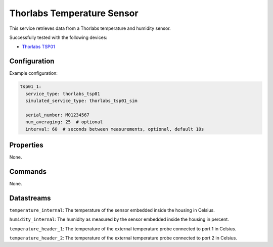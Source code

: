 Thorlabs Temperature Sensor
===========================

This service retrieves data from a Thorlabs temperature and humidity sensor.

Successfully tested with the following devices:

- `Thorlabs TSP01 <https://www.thorlabs.com/thorproduct.cfm?partnumber=TSP01>`_

Configuration
-------------

Example configuration:

.. code-block:: YAML

    tsp01_1:
      service_type: thorlabs_tsp01
      simulated_service_type: thorlabs_tsp01_sim

      serial_number: M01234567
      num_averaging: 25  # optional
      interval: 60  # seconds between measurements, optional, default 10s

Properties
----------
None.

Commands
--------
None.

Datastreams
-----------
``temperature_internal``: The temperature of the sensor embedded inside the housing in Celsius.

``humidity_internal``: The humidity as measured by the sensor embedded inside the housing in percent.

``temperature_header_1``: The temperature of the external temperature probe connected to port 1 in Celsius.

``temperature_header_2``: The temperature of the external temperature probe connected to port 2 in Celsius.
